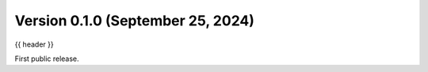 .. _whatsnew_0_1_0:

Version 0.1.0 (September 25, 2024)
----------------------------------

{{ header }}


First public release.
